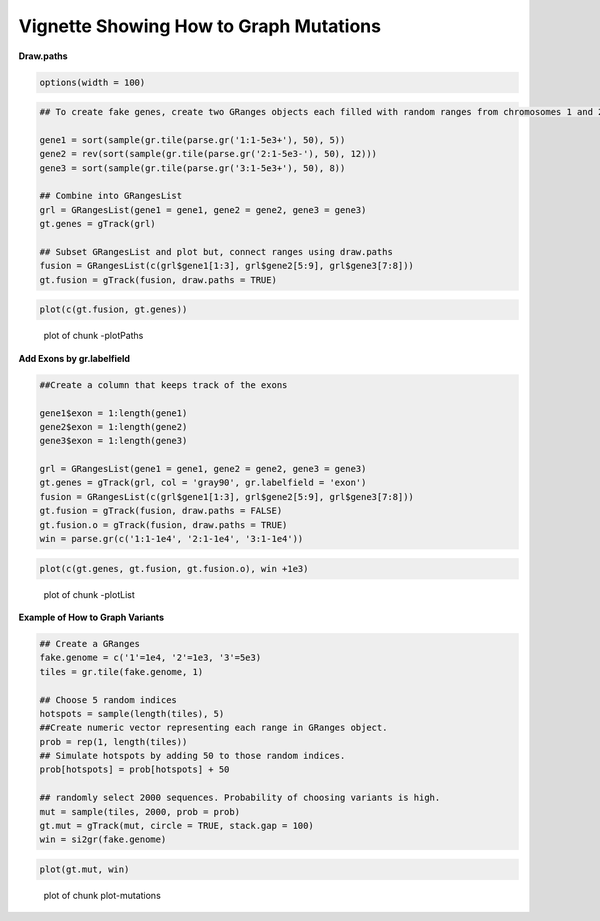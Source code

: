 Vignette Showing How to Graph Mutations 
=======================================

**Draw.paths**


.. sourcecode:: r
    

    options(width = 100)



.. sourcecode:: r
    

    ## To create fake genes, create two GRanges objects each filled with random ranges from chromosomes 1 and 2. Ranges fall within the 1-5e3 sequence
    
    gene1 = sort(sample(gr.tile(parse.gr('1:1-5e3+'), 50), 5))
    gene2 = rev(sort(sample(gr.tile(parse.gr('2:1-5e3-'), 50), 12)))
    gene3 = sort(sample(gr.tile(parse.gr('3:1-5e3+'), 50), 8))
    
    ## Combine into GRangesList
    grl = GRangesList(gene1 = gene1, gene2 = gene2, gene3 = gene3)
    gt.genes = gTrack(grl)
    
    ## Subset GRangesList and plot but, connect ranges using draw.paths
    fusion = GRangesList(c(grl$gene1[1:3], grl$gene2[5:9], grl$gene3[7:8]))
    gt.fusion = gTrack(fusion, draw.paths = TRUE)


.. sourcecode:: r
    

    plot(c(gt.fusion, gt.genes))

.. figure:: figure/-plotPaths-1.png
    :alt: plot of chunk -plotPaths

    plot of chunk -plotPaths

**Add Exons by gr.labelfield**


.. sourcecode:: r
    

    ##Create a column that keeps track of the exons
    
    gene1$exon = 1:length(gene1)
    gene2$exon = 1:length(gene2)
    gene3$exon = 1:length(gene3)
    
    grl = GRangesList(gene1 = gene1, gene2 = gene2, gene3 = gene3)
    gt.genes = gTrack(grl, col = 'gray90', gr.labelfield = 'exon')
    fusion = GRangesList(c(grl$gene1[1:3], grl$gene2[5:9], grl$gene3[7:8]))
    gt.fusion = gTrack(fusion, draw.paths = FALSE)
    gt.fusion.o = gTrack(fusion, draw.paths = TRUE)
    win = parse.gr(c('1:1-1e4', '2:1-1e4', '3:1-1e4'))



.. sourcecode:: r
    

    plot(c(gt.genes, gt.fusion, gt.fusion.o), win +1e3)

.. figure:: figure/-plotList-1.png
    :alt: plot of chunk -plotList

    plot of chunk -plotList

**Example of How to Graph Variants** 


.. sourcecode:: r
    

    ## Create a GRanges
    fake.genome = c('1'=1e4, '2'=1e3, '3'=5e3)
    tiles = gr.tile(fake.genome, 1)
    
    ## Choose 5 random indices 
    hotspots = sample(length(tiles), 5)
    ##Create numeric vector representing each range in GRanges object. 
    prob = rep(1, length(tiles))
    ## Simulate hotspots by adding 50 to those random indices.
    prob[hotspots] = prob[hotspots] + 50
    
    ## randomly select 2000 sequences. Probability of choosing variants is high.
    mut = sample(tiles, 2000, prob = prob)
    gt.mut = gTrack(mut, circle = TRUE, stack.gap = 100)
    win = si2gr(fake.genome)



.. sourcecode:: r
    

    plot(gt.mut, win)

.. figure:: figure/plot-mutations-1.png
    :alt: plot of chunk plot-mutations

    plot of chunk plot-mutations


